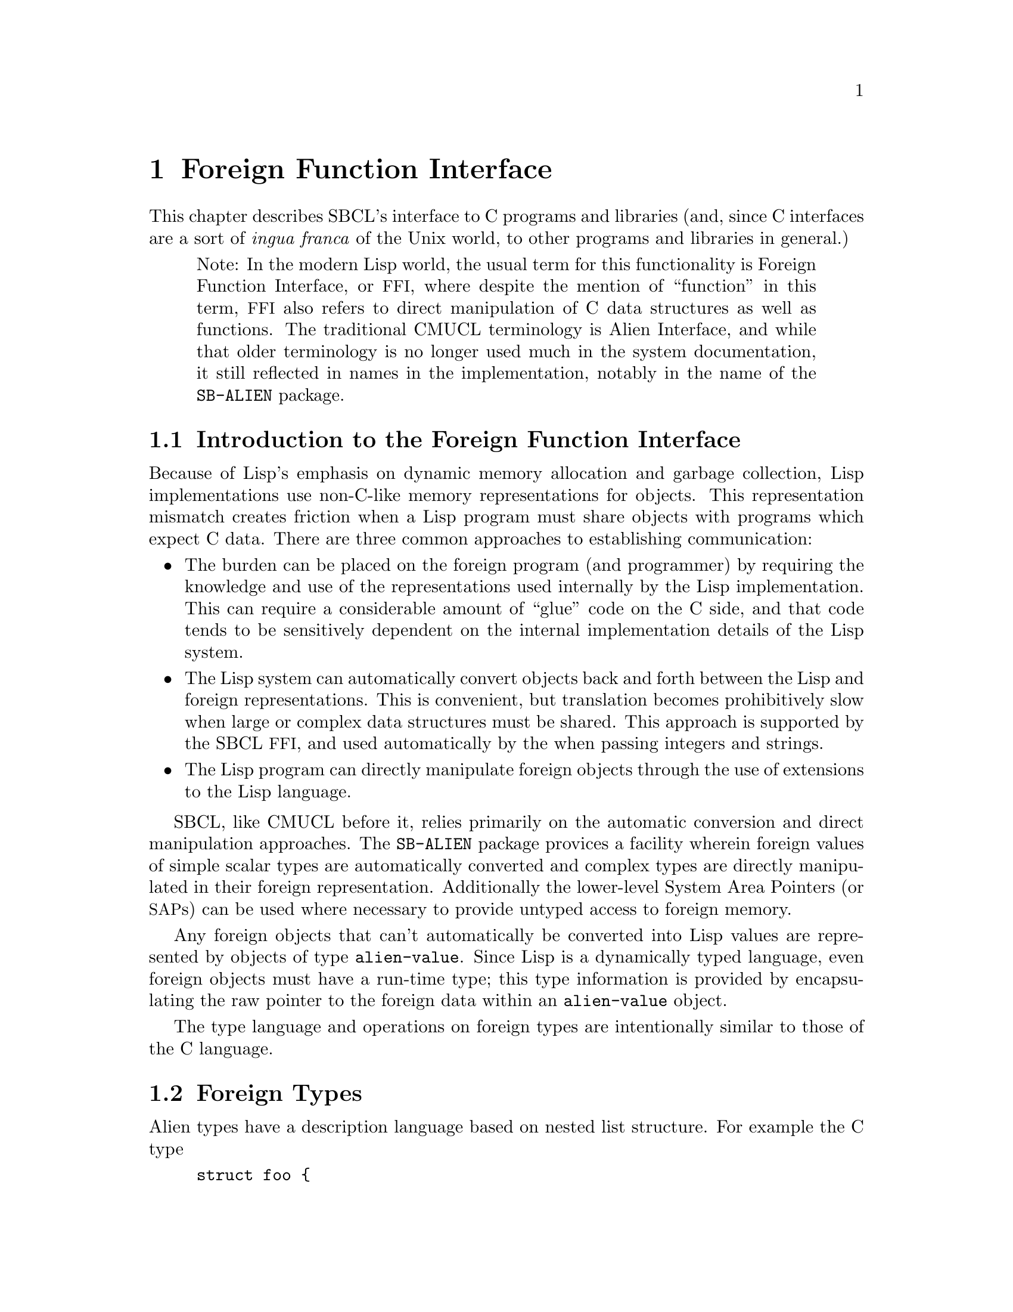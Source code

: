 @node  Foreign Function Interface
@comment  node-name,  next,  previous,  up
@chapter Foreign Function Interface

This chapter describes SBCL's interface to C programs and
libraries (and, since C interfaces are a sort of @emph{ingua
franca} of the Unix world, to other programs and libraries in
general.)

@quotation
Note: In the modern Lisp world, the usual term for this functionality
is Foreign Function Interface, or @acronym{FFI}, where despite the
mention of ``function'' in this term, @acronym{FFI} also
refers to direct manipulation of C data structures as well as
functions. The traditional CMUCL terminology is Alien Interface, and
while that older terminology is no longer used much in the system
documentation, it still reflected in names in the implementation,
notably in the name of the @code{SB-ALIEN} package.
@end quotation

@menu
* Introduction to the Foreign Function Interface::  
* Foreign Types::               
* Operations On Foreign Values::  
* Foreign Variables::           
* Foreign Data Structure Examples::  
* Loading Unix Object Files::   
* Foreign Function Calls::      
* Step-By-Step Example of the Foreign Function Interface::  
@end menu

@node  Introduction to the Foreign Function Interface
@comment  node-name,  next,  previous,  up
@section Introduction to the Foreign Function Interface
@c AKA "Introduction to Aliens" in the CMU CL manual

Because of Lisp's emphasis on dynamic memory allocation and garbage
collection, Lisp implementations use non-C-like memory representations
for objects.  This representation mismatch creates friction when a Lisp
program must share objects with programs which expect C data.  There
are three common approaches to establishing communication:

@itemize
@item
The burden can be placed on the foreign program (and programmer) by
requiring the knowledge and use of the representations used internally
by the Lisp implementation.  This can require a considerable amount of
``glue'' code on the C side, and that code tends to be sensitively
dependent on the internal implementation details of the Lisp system.

@item
The Lisp system can automatically convert objects back and forth
between the Lisp and foreign representations.  This is convenient, but
translation becomes prohibitively slow when large or complex data
structures must be shared. This approach is supported by the SBCL
@acronym{FFI}, and used automatically by the when passing integers and
strings.

@item
The Lisp program can directly manipulate foreign objects through the
use of extensions to the Lisp language.

@end itemize

SBCL, like CMUCL before it, relies primarily on the automatic
conversion and direct manipulation approaches. The @code{SB-ALIEN}
package provices a facility wherein foreign values of simple scalar
types are automatically converted and complex types are directly
manipulated in their foreign representation.  Additionally the
lower-level System Area Pointers (or @acronym{SAP}s) can be used where
necessary to provide untyped access to foreign memory.

Any foreign objects that can't automatically be converted into Lisp
values are represented by objects of type @code{alien-value}.  Since
Lisp is a dynamically typed language, even foreign objects must have a
run-time type; this type information is provided by encapsulating the
raw pointer to the foreign data within an @code{alien-value} object.

The type language and operations on foreign types are
intentionally similar to those of the C language.

@node  Foreign Types
@comment  node-name,  next,  previous,  up
@section Foreign Types
@c AKA "Alien Types" in the CMU CL manual

Alien types have a description language based on nested list
structure. For example the C type

@example
struct foo @{
    int a;
    struct foo *b[100];
@};
@end example

has the corresponding SBCL @acronym{FFI} type

@lisp
(struct foo
  (a int)
  (b (array (* (struct foo)) 100)))
@end lisp


@menu
* Defining Foreign Types::      
* Foreign Types and Lisp Types::  
* Foreign Type Specifiers::     
@end menu

@node  Defining Foreign Types
@comment  node-name,  next,  previous,  up
@subsection Defining Foreign Types

Types may be either named or anonymous.  With structure and union
types, the name is part of the type specifier, allowing recursively
defined types such as:

@lisp
(struct foo (a (* (struct foo))))
@end lisp

An anonymous structure or union type is specified by using the name
@code{nil}.  The @code{with-alien} macro defines a local scope which
``captures'' any named type definitions.  Other types are not
inherently named, but can be given named abbreviations using the
@code{define-alien-type} macro.

@node  Foreign Types and Lisp Types
@comment  node-name,  next,  previous,  up
@subsection Foreign Types and Lisp Types

The foreign types form a subsystem of the SBCL type system.  An
@code{alien} type specifier provides a way to use any foreign type as a
Lisp type specifier.  For example,

@lisp
(typep @var{foo} '(alien (* int)))
@end lisp

can be used to determine whether @var{foo} is a pointer to a foreign
@code{int}. @code{alien} type specifiers can be used in the same ways
as ordinary Lisp type specifiers (like @code{string}.) Alien type
declarations are subject to the same precise type checking as any
other declaration.  @xref{Precise Type Checking}.

Note that the type identifiers used in the foreign type system overlap
with native Lisp type specifiers in some cases.  For example, the type
specifier @code{(alien single-float)} is identical to
@code{single-float}, since foreign floats are automatically converted
to Lisp floats.  When @code{type-of} is called on an alien value that
is not automatically converted to a Lisp value, then it will return an
@code{alien} type specifier.

@node  Foreign Type Specifiers
@comment  node-name,  next,  previous,  up
@subsection Foreign Type Specifiers

Note: All foreign type names are exported from the @code{sb-alien}
package. Some foreign type names are also symbols in
the @code{common-lisp} package, in which case they are
reexported from the @code{sb-alien} package, so that
e.g. it is legal to refer to @code{sb-alien:single-float}.

These are the basic foreign type specifiers: 

@itemize
@item
The foreign type specifier @code{(* @var{foo})} describes a pointer to
an object of type @var{foo}.  A pointed-to type @var{foo} of @code{t}
indicates a pointer to anything, similar to @code{void *} in
ANSI C. A null alien pointer can be detected with the
@code{sb-alien:null-alien} function.

@item
The foreign type specifier @code{(array @var{foo} &rest
dimensions)} describes array of the specified @code{dimensions},
holding elements of type @var{foo}. Note that (unlike in C) @code{(*
@var{foo})} and @code{(array @var{foo})} are considered to be
different types when type checking is done. If equivalence of pointer
and array types is desired, it may be explicitly coerced using
@code{sb-alien:cast}.

Arrays are accessed using @code{sb-alien:deref}, passing the indices
as additional arguments.  Elements are stored in column-major order
(as in C), so the first dimension determines only the size of the
memory block, and not the layout of the higher dimensions.  An array
whose first dimension is variable may be specified by using @code{nil}
as the first dimension.  Fixed-size arrays can be allocated as array
elements, structure slots or @code{sb-alien:with-alien}
variables. Dynamic arrays can only be allocated using
@code{sb-alien:make-alien}.

@item
The foreign type specifier @code{(sb-alien:struct @var{name} &rest
@var{fields})} describes a structure type with the specified
@var{name} and @var{fields}. Fields are allocated at the same offsets
used by the implementation's C compiler. If @var{name} is @code{nil}
then the structure is anonymous.

If a named foreign @code{struct} specifier is passed to
@code{define-alien-type} or @code{with-alien}, then this defines,
respectively, a new global or local foreign structure type.  If no
@var{fields} are specified, then the fields are taken
from the current (local or global) alien structure type definition of
@var{name}.

@item
The foreign type specifier @code{(sb-alien:union @var{name} &rest
@var{fields})} is similar to @code{sb-alien:struct}, but describes a
union type.  All fields are allocated at the same offset, and the size
of the union is the size of the largest field.  The programmer must
determine which field is active from context.

@item
The foreign type specifier @code{(sb-alien:enum @var{name} &rest
@var{specs})} describes an enumeration type that maps between integer
values and keywords. If @var{name} is @code{nil}, then the type is
anonymous.  Each element of the @var{specs} list is either a Lisp
keyword, or a list @code{(@var{keyword} @var{value})}.  @var{value} is
an integer. If @var{value} is not supplied, then it defaults to one
greater than the value for the preceding spec (or to zero if it is the
first spec).

@item
The foreign type specifier @code{(sb-alien:signed &optional
@var{bits})} specifies a signed integer with the specified number of
@var{bits} precision. The upper limit on integer
precision is determined by the machine's word size. If
@var{bits} is not specified, the maximum size will be
used.

@item
The foreign type specifier @code{(integer &optional @var{bits})}
is equivalent to the corresponding type specifier using
@code{sb-alien:signed} instead of @code{integer}.

@item
The foreign type specifier @code{(sb-alien:unsigned &optional
@var{bits})} is like corresponding type specifier using
@code{sb-alien:signed} except that the variable is treated as an
unsigned integer.

@item
The foreign type specifier @code{(boolean &optional @var{bits})} is
similar to an enumeration type, but maps from Lisp @code{nil} and
@code{t} to C @code{0} and @code{1} respectively. @var{bits}
determines the amount of storage allocated to hold the truth value.

@item
The foreign type specifier @code{single-float} describes a
floating-point number in IEEE single-precision format.

@item
The foreign type specifier @code{double-float} describes a
floating-point number in IEEE double-precision format.

@item
The foreign type specifier @code{(function @var{result-type} &rest
@var{arg-types})} describes a foreign function that takes arguments of
the specified @var{arg-types} and returns a result of type
@var{result-type}.  Note that the only context where a foreign
@code{function} type is directly specified is in the argument to
@code{sb-alien:alien-funcall}.  In all other contexts, foreign
functions are represented by foreign function pointer types: @code{(*
(function @dots{}))}.

@item
The foreign type specifier @code{sb-alien:system-area-pointer}
describes a pointer which is represented in Lisp as a
@code{system-area-pointer} object.  SBCL exports this type from
@code{sb-alien} because CMUCL did, but tentatively (as of the first
draft of this section of the manual, SBCL 0.7.6) it is deprecated,
since it doesn't seem to be required by user code.

@item
The foreign type specifier @code{sb-alien:void} is used in function
types to declare that no useful value is returned.  Using
@code{alien-funcall} to call a @code{void} foreign function will
return zero values.

@item
The foreign type specifier @code{sb-alien:c-string} is similar to
@code{(* char)}, but is interpreted as a null-terminated string, and
is automatically converted into a Lisp string when accessed; or if the
pointer is C @code{NULL} or @code{0}, then accessing it gives Lisp
@code{nil}.  Lisp strings are stored with a trailing NUL
termination, so no copying (either by the user or the implementation)
is necessary when passing them to foreign code.

Assigning a Lisp string to a @code{c-string} structure field or
variable stores the contents of the string to the memory already
pointed to by that variable.  When a foreign object of type @code{(*
char)} is assigned to a @code{c-string}, then the
@code{c-string} pointer is assigned to.  This allows
@code{c-string} pointers to be initialized.  For example:

@lisp
(cl:in-package "CL-USER") ; which USEs package "SB-ALIEN"

(define-alien-type nil (struct foo (str c-string)))

(defun make-foo (str)
  (let ((my-foo (make-alien (struct foo))))
    (setf (slot my-foo 'str) (make-alien char (length str))
          (slot my-foo 'str) str)
    my-foo))
@end lisp

Storing Lisp @code{NIL} in a @code{c-string} writes C @code{NULL} to
the variable.

@item
@code{sb-alien} also exports translations of these C type
specifiers as foreign type specifiers: @code{sb-alien:char},
@code{sb-alien:short}, @code{sb-alien:int},
@code{sb-alien:long}, @code{sb-alien:unsigned-char},
@code{sb-alien:unsigned-short},
@code{sb-alien:unsigned-int},
@code{sb-alien:unsigned-long}, @code{sb-alien:float}, and
@code{sb-alien:double}.

@end itemize

@node  Operations On Foreign Values
@comment  node-name,  next,  previous,  up
@section Operations On Foreign Values
@c AKA "Alien Operations" in the CMU CL manual

This section describes how to read foreign values as Lisp values, how
to coerce foreign values to different kinds of foreign values, and how
to dynamically allocate and free foreign variables.

@menu
* Accessing Foreign Values::    
* Coercing Foreign Values::     
* Foreign Dynamic Allocation::  
@end menu

@node  Accessing Foreign Values
@comment  node-name,  next,  previous,  up
@subsection Accessing Foreign Values

@defun sb-alien:deref @var{pointer-or-array} &rest @var{indices}
@findex deref

The @code{sb-alien:deref} function returns the value pointed to by a
foreign pointer, or the value of a foreign array element. When
dereferencing a pointer, an optional single index can be specified to
give the equivalent of C pointer arithmetic; this index is scaled by
the size of the type pointed to. When dereferencing an array, the
number of indices must be the same as the number of dimensions in the
array type. @code{deref} can be set with @code{setf} to assign a new
value.
@end defun

@defun sb-alien:slot @var{struct-or-union} &rest @var{slot-names}
@findex slot

The @code{sb-alien:slot} function extracts the value of the slot named
@var{slot-name} from a foreign @code{struct} or @code{union}. If
@var{struct-or-union} is a pointer to a structure or union, then it is
automatically dereferenced.  @code{sb-alien:slot} can be set with
@code{setf} to assign a new value. Note that @var{slot-name} is
evaluated, and need not be a compile-time constant (but only constant
slot accesses are efficiently compiled).
@end defun


@subsubsection Untyped memory

As noted at the beginning of the chapter, the System Area Pointer
facilities allow untyped access to foreign memory.  @acronym{SAP}s can
be converted to and from the usual typed foreign values using
@code{sap-alien} and @code{alien-sap} (described elsewhere), and also
to and from integers - raw machine addresses.  They should thus be
used with caution; corrupting the Lisp heap or other memory with
@acronym{SAP}s is trivial.

@defun sb-sys:int-sap @var{machine-address}
@findex int-sap

Creates a @acronym{SAP} pointing at the virtual address
@var{machine-address}.
@end defun

@defun sb-sys:sap-ref-32 @var{sap} @var{offset}
@findex sap-ref-32

Access the value of the memory location at @var{offset} bytes from
@var{sap}.  This form may also be used with @code{setf} to alter the
memory at that location.
@end defun

@defun sb-sys:sap= @var{sap1} @var{sap2}
@findex sap=

Compare @var{sap1} and @var{sap2} for equality.
@end defun

Similarly named functions exist for accessing other sizes of word,
other comparisons, and other conversions.  The reader is invited to
use @code{apropos} and @code{describe} for more details

@lisp
(apropos "sap" :sb-sys)
@end lisp


@node  Coercing Foreign Values
@comment  node-name,  next,  previous,  up
@subsection Coercing Foreign Values

@defun sb-alien:addr @var{alien-expr}
@findex addr

The @code{sb-alien:addr} macro returns a pointer to the location
specified by @var{alien-expr}, which must be either a foreign
variable, a use of @code{sb-alien:deref}, a use of
@code{sb-alien:slot}, or a use of @code{sb-alien:extern-alien}.
@end defun

@defun sb-alien:cast @var{foreign-value} @var{new-type}
@findex cast

The @code{sb-alien:cast} macro converts @var{foreign-value} to a new
foreign value with the specified @var{new-type}. Both types, old and
new, must be foreign pointer, array or function types.  Note that the
resulting Lisp foreign variable object is not @code{eq} to the
argument, but it does refer to the same foreign data bits.
@end defun

@defun sb-alien:sap-alien @var{sap} @var{type}
@findex sap-alien

The @code{sb-alien:sap-alien} function converts @var{sap} (a system
area pointer) to a foreign value with the specified
@var{type}. @var{type} is not evaluated.  </para>

The @var{type} must be some foreign pointer, array, or record type.
@end defun

@defun sb-alien:alien-sap @var{foreign-value} @var{type}
@findex alien-sap

The @code{sb-alien:alien-sap} function returns the @acronym{SAP} which
points to @var{alien-value}'s data.

The @var{foreign-value} must be of some foreign pointer, array, or
record type.
@end defun


@node  Foreign Dynamic Allocation
@comment  node-name,  next,  previous,  up
@subsection Foreign Dynamic Allocation

Lisp code can call the C standard library functions @code{malloc} and
@code{free} to dynamically allocate and deallocate foreign
variables. The Lisp code shares the same allocator with foreign C
code, so it's OK for foreign code to call @code{free} on the result of
Lisp @code{sb-alien:make-alien}, or for Lisp code to call
@code{sb-alien:free-alien} on foreign objects allocated by C
code.

@defmac sb-alien:make-alien @var{type} @var{size}
@findex make-alien

The @code{sb-alien:make-alien} macro
returns a dynamically allocated foreign value of the specified
@var{type} (which is not evaluated.)  The allocated memory is not
initialized, and may contain arbitrary junk.  If supplied,
@var{size} is an expression to evaluate to compute the size of the
allocated object.  There are two major cases:

@itemize
@item
When @var{type} is a foreign array type, an array of that type is
allocated and a pointer to it is returned.  Note that you must use
@code{deref} to change the result to an array before you can use
@code{deref} to read or write elements:

@lisp
(cl:in-package "CL-USER") ; which USEs package "SB-ALIEN"
(defvar *foo* (make-alien (array char 10)))
(type-of *foo*) @result{} (alien (* (array (signed 8) 10)))
(setf (deref (deref foo) 0) 10) @result{} 10
@end lisp

If supplied, @var{size} is used as the first dimension for the
    array.

@item
When @var{type} is any other foreign type, then an object for that
type is allocated, and a pointer to it is returned.  So
@code{(make-alien int)} returns a @code{(* int)}.  If @var{size} is
specified, then a block of that many objects is allocated, with the
result pointing to the first one.

@end itemize

@end defmac

@defun sb-alien:free-alien @var{foreign-value}
@findex free-alien

The @code{sb-alien:free-alien} function
frees the storage for @var{foreign-value}, 
which must have been allocated with Lisp @code{make-alien}
or C @code{malloc}.

See also the @code{sb-alien:with-alien} macro, which allocates foreign
values on the stack.
@end defun

@node  Foreign Variables
@comment  node-name,  next,  previous,  up
@section Foreign Variables
@c AKA "Alien Variables" in the CMU CL manual

Both local (stack allocated) and external (C global) foreign variables
are supported.

@menu
* Local Foreign Variables::     
* External Foreign Variables::  
@end menu

@node  Local Foreign Variables
@comment  node-name,  next,  previous,  up
@subsection Local Foreign Variables

@defmac sb-alien:with-alien @var{var-definitions} &body @var{body}
@findex with-alien

The @code{with-alien} macro establishes local foreign variables with
the specified alien types and names.  This form is analogous to
defining a local variable in C: additional storage is allocated, and
the initial value is copied.  This form is less analogous to
@code{LET}-allocated Lisp variables, since the variables can't be
captured in closures: they live only for the dynamic extent of the
body, and referring to them outside is a gruesome error.

The @var{var-definitions} argument is a list of 
variable definitions, each of the form
@lisp
(@var{name} @var{type} &optional @var{initial-value})
@end lisp

The names of the variables are established as symbol-macros; the
bindings have lexical scope, and may be assigned with @code{setq} or
@code{setf}.
 
The @code{with-alien} macro also establishes a new scope for named
structures and unions.  Any @var{type} specified for a variable may
contain named structure or union types with the slots specified.
Within the lexical scope of the binding specifiers and body, a locally
defined foreign structure type @var{foo} can be referenced by its name
using @code{(struct @var{foo})}.
@end defmac

@node  External Foreign Variables
@comment  node-name,  next,  previous,  up
@subsection External Foreign Variables

External foreign names are strings, and Lisp names are symbols. When
an external foreign value is represented using a Lisp variable, there
must be a way to convert from one name syntax into the other. The
macros @code{extern-alien}, @code{define-alien-variable} and
@code{define-alien-routine} use this conversion heuristic:

@itemize

@item
Alien names are converted to Lisp names by uppercasing and replacing
underscores with hyphens.

@item
Conversely, Lisp names are converted to alien names by lowercasing and
replacing hyphens with underscores.

@item
Both the Lisp symbol and alien string names may be separately
specified by using a list of the form

@lisp
(alien-string lisp-symbol)
@end lisp

@end itemize

@defmac sb-alien:define-alien-variable @var{name} @var{type}
@findex define-alien-variable

The @code{define-alien-variable} macro defines @var{name} as an
external foreign variable of the specified foreign @code{type}.
@var{name} and @code{type} are not evaluated.  The Lisp name of the
variable (see above) becomes a global alien variable.  Global alien
variables are effectively ``global symbol macros''; a reference to the
variable fetches the contents of the external variable.  Similarly,
setting the variable stores new contents -- the new contents must be
of the declared @code{type}. Someday, they may well be implemented
using the @acronym{ANSI} @code{define-symbol-macro} mechanism, but as
of SBCL 0.7.5, they are still implemented using an older more-or-less
parallel mechanism inherited from CMUCL.
  
For example, to access a C-level counter @var{foo}, one could write

@lisp
(define-alien-variable "foo" int)
;; Now it is possible to get the value of the C variable foo simply by
;; referencing that Lisp variable:
(print foo)
(setf foo 14)
(incf foo)
@end lisp
@end defmac

@defun sb-alien:get-errno
@findex get-errno

Since in modern C libraries, the @code{errno} ``variable'' is typically
no longer a variable, but some bizarre artificial construct
which behaves superficially like a variable within a given thread,
it can no longer reliably be accessed through the ordinary 
@code{define-alien-variable} mechanism. Instead, SBCL provides
the operator @code{sb-alien:get-errno} to allow Lisp code to read it.
@end defun

@defmac sb-alien:extern-alien @var{name} @var{type}
@findex extern-alien

The @code{extern-alien} macro returns an alien with the specified
@var{type} which points to an externally defined value.  @var{name} is
not evaluated, and may be either a string or a symbol.  @var{type} is
an unevaluated alien type specifier.
@end defmac

@node  Foreign Data Structure Examples
@comment  node-name,  next,  previous,  up
@section Foreign Data Structure Examples
@c AKA "Alien Data Structure Example" in the CMU CL manual

Now that we have alien types, operations and variables, we can
manipulate foreign data structures.  This C declaration

@example
struct foo @{
    int a;
    struct foo *b[100];
@};
@end example

can be translated into the following alien type:

@lisp
(define-alien-type nil
  (struct foo
    (a int)
    (b (array (* (struct foo)) 100))))
@end lisp

Once the @code{foo} alien type has been defined as above, the C
expression

@example
struct foo f;
f.b[7].a;
@end example

can be translated in this way:

@lisp
(with-alien ((f (struct foo)))
  (slot (deref (slot f 'b) 7) 'a)
  ;;
  ;; Do something with f...
  )
@end lisp

Or consider this example of an external C variable and some accesses:

@example
struct c_struct @{
        short x, y;
        char a, b;
        int z;
        c_struct *n;
@};
extern struct c_struct *my_struct;
my_struct->x++;
my_struct->a = 5;
my_struct = my_struct->n;
@end example

which can be manipulated in Lisp like this:

@lisp
(define-alien-type nil
  (struct c-struct
          (x short)
          (y short)
          (a char)
          (b char)
          (z int)
          (n (* c-struct))))
(define-alien-variable "my_struct" (* c-struct))
(incf (slot my-struct 'x))
(setf (slot my-struct 'a) 5)
(setq my-struct (slot my-struct 'n))
@end lisp

@node  Loading Unix Object Files
@comment  node-name,  next,  previous,  up
@section Loading Unix Object Files

Foreign object files can be loaded into the running Lisp process by
calling @code{load-shared-object}.

The @code{sb-alien:load-shared-object} loads a single object file into
the currently running Lisp. The external symbols defining routines and
variables are made available for future external references (e.g. by
@code{extern-alien}). Forward references to foreign symbols aren't
supported: @code{load-shared-object} must be run before any of the
defined symbols are referenced.

@quotation
Note: As of SBCL 0.7.5, all foreign code (code loaded with
@code{load-shared-object}) is lost when a Lisp
core is saved with @code{sb-ext:save-lisp-and-die}, and no attempt is
made to restore it when the core is loaded. Historically this has been
an annoyance both for SBCL users and for CMUCL users.  It's hard to
solve this problem completely cleanly, but some generally-reliable
partial solution might be useful. Once someone in either camp gets
sufficiently annoyed to create it, SBCL is likely to adopt some
mechanism for automatically restoring foreign code when a saved core
is loaded.
@end quotation


@node  Foreign Function Calls
@comment  node-name,  next,  previous,  up
@section Foreign Function Calls

The foreign function call interface allows a Lisp program to call
many functions written in languages that use the C calling convention.

Lisp sets up various signal handling routines and other environment
information when it first starts up, and expects these to be in place
at all times. The C functions called by Lisp should not change the
environment, especially the signal handlers: the signal handlers
installed by Lisp typically have interesting flags set (e.g to request
machine context information, or for signal delivery on an alternate
stack) which the Lisp runtime relies on for correct operation.
Precise details of how this works may change without notice between
versions; the source, or the brain of a friendly SBCL developer, is
the only documentation.  Users of a Lisp built with the
@code{:sb-thread} feature should also read the section about threads,
@ref{Threading}.

@menu
* The alien-funcall Primitive::  
* The define-alien-routine Macro::  
* define-alien-routine Example::  
* Calling Lisp From C::         
@end menu

@node  The alien-funcall Primitive
@comment  node-name,  next,  previous,  up
@subsection The @code{alien-funcall} Primitive

@defun sb-alien:alien-funcall @var{alien-function} &rest @var{arguments}
@findex alien-funcall

The @code{alien-funcall} function is the foreign function call
primitive: @var{alien-function} is called with the supplied
@var{arguments} and its C return value is returned as a Lisp value.
The @var{alien-function} is an arbitrary run-time expression; to refer
to a constant function, use @code{extern-alien} or a value defined by
@code{define-alien-routine}.
  
The type of @code{alien-function} must be @code{(alien (function
...))}  or @code{(alien (* (function ...)))}.  The function type is
used to determine how to call the function (as though it was declared
with a prototype.)  The type need not be known at compile time, but
only known-type calls are efficiently compiled.  Limitations:

@itemize

@item
Structure type return values are not implemented.

@item
Passing of structures by value is not implemented.

@end itemize

@end defun

Here is an example which allocates a @code{(struct foo)}, calls a
foreign function to initialize it, then returns a Lisp vector of all
the @code{(* (struct foo))} objects filled in by the foreign call:

@lisp
;; Allocate a foo on the stack.
(with-alien ((f (struct foo)))
  ;; Call some C function to fill in foo fields.
  (alien-funcall (extern-alien "mangle_foo" (function void (* foo)))
                 (addr f))
  ;; Find how many foos to use by getting the A field.
  (let* ((num (slot f 'a))
         (result (make-array num)))
    ;; Get a pointer to the array so that we don't have to keep extracting it:
    (with-alien ((a (* (array (* (struct foo)) 100)) (addr (slot f 'b))))
      ;; Loop over the first N elements and stash them in the result vector.
      (dotimes (i num)
        (setf (svref result i) (deref (deref a) i)))
      ;; Voila.
      result)))
@end lisp

@node  The define-alien-routine Macro
@comment  node-name,  next,  previous,  up
@subsection The @code{define-alien-routine} Macro

@defmac sb-alien:define-alien-routine @var{name} @var{result-type} &rest @var{arg-specifiers}
@findex define-alien-routine

The @code{define-alien-routine} macro is a convenience for
automatically generating Lisp interfaces to simple foreign functions.
The primary feature is the parameter style specification, which
translates the C pass-by-reference idiom into additional return
values.

@var{name} is usually a string external symbol, but may also be a
symbol Lisp name or a list of the foreign name and the Lisp name.  If
only one name is specified, the other is automatically derived as for
@code{extern-alien}.  @var{result-type} is the alien type of the
return value.

Each element of the @var{arg-specifiers} list 
specifies an argument to the foreign function, and is
of the form
@lisp
(aname atype &amp;optional style)
@end lisp

@var{aname} is the symbol name of the argument to the constructed
function (for documentation). @var{atype} is the alien type of
corresponding foreign argument.  The semantics of the actual call are
the same as for @code{alien-funcall}. @var{style} specifies how this
argument should be handled at call and return time, and should be one
of the following:

@itemize

@item
@code{:in} specifies that the argument is passed by value. This is the
default. @code{:in} arguments have no corresponding return value from
the Lisp function.

@item
@code{:copy} is similar to @code{:in}, but the argument is copied to a
pre-allocated object and a pointer to this object is passed to the
foreign routine.

@item
@code{:out} specifies a pass-by-reference output value.  The type of
the argument must be a pointer to a fixed-sized object (such as an
integer or pointer).  @code{:out} and @code{:in-out} style cannot be
used with pointers to arrays, records or functions.  An object of the
correct size is allocated on the stack, and its address is passed to
the foreign function.  When the function returns, the contents of this
location are returned as one of the values of the Lisp function (and
the location is automatically deallocated).

@item
@code{:in-out} is a combination of @code{:copy} and @code{:out}.  The
argument is copied to a pre-allocated object and a pointer to this
object is passed to the foreign routine.  On return, the contents of
this location is returned as an additional value.

@end itemize

@quotation
Note: Any efficiency-critical foreign interface function should be inline
expanded, which can be done by preceding the
@code{define-alien-routine} call with:

@lisp
(declaim (inline lisp-name))
@end lisp

In addition to avoiding the Lisp call overhead, this allows
pointers, word-integers and floats to be passed using non-descriptor
representations, avoiding consing.)
@end quotation

@end defmac

@node  define-alien-routine Example
@comment  node-name,  next,  previous,  up
@subsection @code{define-alien-routine} Example

Consider the C function @code{cfoo} with the following calling
convention:

@example
void
cfoo (str, a, i)
    char *str;
    char *a; /* update */
    int *i; /* out */
@{
  /* body of cfoo(...) */
@}
@end example

This can be described by the following call to
@code{define-alien-routine}:

@lisp
(define-alien-routine "cfoo" void
  (str c-string)
  (a char :in-out)
  (i int :out))
@end lisp

The Lisp function @code{cfoo} will have two arguments (@var{str} and
@var{a}) and two return values (@var{a} and @var{i}).

@node  Calling Lisp From C
@comment  node-name,  next,  previous,  up
@subsection Calling Lisp From C

Calling Lisp functions from C is sometimes possible, but is extremely
hackish and poorly supported as of SBCL 0.7.5.  See @code{funcall0}
@dots{} @code{funcall3} in the runtime system. The arguments must be
valid SBCL object descriptors (so that e.g. fixnums must be
left-shifted by 2.) As of SBCL 0.7.5, the format of object descriptors
is documented only by the source code and, in parts, by the old CMUCL
@file{INTERNALS} documentation.

Note that the garbage collector moves objects, and won't be
able to fix up any references in C variables.  There are three
mechanisms for coping with this: 

@enumerate
@item
The @code{sb-ext:purify} moves all live Lisp
data into static or read-only areas such that it will never be moved
(or freed) again in the life of the Lisp session

@item
@code{sb-sys:with-pinned-objects} is a macro which arranges for some
set of objects to be pinned in memory for the dynamic extent of its
body forms.  On ports which use the generational garbage collector (as
of SBCL 0.8.3, only the x86) this has a page granularity - i.e. the
entire 4k page or pages containing the objects will be locked down. On
other ports it is implemented by turning off GC for the duration (so
could be said to have a whole-world granularity).

@item
Disable GC, using the @code{without-gcing} macro or @code{gc-off}
call.
@end enumerate

@c <!-- FIXME: This is a "changebar" section from the CMU CL manual.
@c      I (WHN 2002-07-14) am not very familiar with this content, so 
@c      I'm not immediately prepared to try to update it for SBCL, and
@c      I'm not feeling masochistic enough to work to encourage this
@c      kind of low-level hack anyway. However, I acknowledge that callbacks
@c      are sometimes really really necessary, so I include the original
@c      text in case someone is hard-core enough to benefit from it. If
@c      anyone brings the information up to date for SBCL, it belong
@c      either in the main manual or on a CLiki SBCL Internals page.
@c LaTeX \subsection{Accessing Lisp Arrays}
@c LaTeX 
@c LaTeX Due to the way \cmucl{} manages memory, the amount of memory that can
@c LaTeX be dynamically allocated by \code{malloc} or \funref{make-alien} is
@c LaTeX limited\footnote{\cmucl{} mmaps a large piece of memory for it's own
@c LaTeX   use and this memory is typically about 8 MB above the start of the C
@c LaTeX   heap.  Thus, only about 8 MB of memory can be dynamically
@c LaTeX   allocated.}.

@c Empirically determined to be considerably >8Mb on this x86 linux
@c machine, but I don't know what the actual values are - dan 2003.09.01

@c Note that this technique is used in SB-GROVEL in the SBCL contrib

@c LaTeX 
@c LaTeX To overcome this limitation, it is possible to access the content of
@c LaTeX Lisp arrays which are limited only by the amount of physical memory
@c LaTeX and swap space available.  However, this technique is only useful if
@c LaTeX the foreign function takes pointers to memory instead of allocating
@c LaTeX memory for itself.  In latter case, you will have to modify the
@c LaTeX foreign functions.
@c LaTeX 
@c LaTeX This technique takes advantage of the fact that \cmucl{} has
@c LaTeX specialized array types (\pxlref{specialized-array-types}) that match
@c LaTeX a typical C array.  For example, a \code{(simple-array double-float
@c LaTeX   (100))} is stored in memory in essentially the same way as the C
@c LaTeX array \code{double x[100]} would be.  The following function allows us
@c LaTeX to get the physical address of such a Lisp array:
@c LaTeX \begin{example}
@c LaTeX (defun array-data-address (array)
@c LaTeX   "Return the physical address of where the actual data of an array is
@c LaTeX stored.
@c LaTeX 
@c LaTeX ARRAY must be a specialized array type in CMU Lisp.  This means ARRAY
@c LaTeX must be an array of one of the following types:
@c LaTeX 
@c LaTeX                   double-float
@c LaTeX                   single-float
@c LaTeX                   (unsigned-byte 32)
@c LaTeX                   (unsigned-byte 16)
@c LaTeX                   (unsigned-byte  8)
@c LaTeX                   (signed-byte 32)
@c LaTeX                   (signed-byte 16)
@c LaTeX                   (signed-byte  8)
@c LaTeX "
@c LaTeX   (declare (type (or #+signed-array (array (signed-byte 8))
@c LaTeX                      #+signed-array (array (signed-byte 16))
@c LaTeX                      #+signed-array (array (signed-byte 32))
@c LaTeX                      (array (unsigned-byte 8))
@c LaTeX                      (array (unsigned-byte 16))
@c LaTeX                      (array (unsigned-byte 32))
@c LaTeX                      (array single-float)
@c LaTeX                      (array double-float))
@c LaTeX                  array)
@c LaTeX            (optimize (speed 3) (safety 0))
@c LaTeX            (ext:optimize-interface (safety 3)))
@c LaTeX   ;; with-array-data will get us to the actual data.  However, because
@c LaTeX   ;; the array could have been displaced, we need to know where the
@c LaTeX   ;; data starts.
@c LaTeX   (lisp::with-array-data ((data array)
@c LaTeX                           (start)
@c LaTeX                           (end))
@c LaTeX     (declare (ignore end))
@c LaTeX     ;; DATA is a specialized simple-array.  Memory is laid out like this:
@c LaTeX     ;;
@c LaTeX     ;;   byte offset    Value
@c LaTeX     ;;        0         type code (should be 70 for double-float vector)
@c LaTeX     ;;        4         4 * number of elements in vector
@c LaTeX     ;;        8         1st element of vector
@c LaTeX     ;;      ...         ...
@c LaTeX     ;;
@c LaTeX     (let ((addr (+ 8 (logandc1 7 (kernel:get-lisp-obj-address data))))
@c LaTeX           (type-size (let ((type (array-element-type data)))
@c LaTeX                        (cond ((or (equal type '(signed-byte 8))
@c LaTeX                                   (equal type '(unsigned-byte 8)))
@c LaTeX                               1)
@c LaTeX                              ((or (equal type '(signed-byte 16))
@c LaTeX                                   (equal type '(unsigned-byte 16)))
@c LaTeX                               2)
@c LaTeX                              ((or (equal type '(signed-byte 32))
@c LaTeX                                   (equal type '(unsigned-byte 32)))
@c LaTeX                               4)
@c LaTeX                              ((equal type 'single-float)
@c LaTeX                               4)
@c LaTeX                              ((equal type 'double-float)
@c LaTeX                               8)
@c LaTeX                              (t
@c LaTeX                               (error "Unknown specialized array element type"))))))
@c LaTeX       (declare (type (unsigned-byte 32) addr)
@c LaTeX                (optimize (speed 3) (safety 0) (ext:inhibit-warnings 3)))
@c LaTeX       (system:int-sap (the (unsigned-byte 32)
@c LaTeX                         (+ addr (* type-size start)))))))
@c LaTeX \end{example}
@c LaTeX 
@c LaTeX Assume we have the C function below that we wish to use:
@c LaTeX \begin{example}
@c LaTeX   double dotprod(double* x, double* y, int n)
@c LaTeX   \{
@c LaTeX     int k;
@c LaTeX     double sum = 0;
@c LaTeX 
@c LaTeX     for (k = 0; k < n; ++k) \{
@c LaTeX       sum += x[k] * y[k];
@c LaTeX     \}
@c LaTeX   \}
@c LaTeX \end{example}
@c LaTeX The following example generates two large arrays in Lisp, and calls the C
@c LaTeX function to do the desired computation.  This would not have been
@c LaTeX possible using \code{malloc} or \code{make-alien} since we need about
@c LaTeX 16 MB of memory to hold the two arrays.
@c LaTeX \begin{example}
@c LaTeX   (define-alien-routine "dotprod" double
@c LaTeX     (x (* double-float) :in)
@c LaTeX     (y (* double-float) :in)
@c LaTeX     (n int :in))
@c LaTeX     
@c LaTeX   (let ((x (make-array 1000000 :element-type 'double-float))
@c LaTeX         (y (make-array 1000000 :element-type 'double-float)))
@c LaTeX     ;; Initialize X and Y somehow
@c LaTeX     (let ((x-addr (system:int-sap (array-data-address x)))
@c LaTeX           (y-addr (system:int-sap (array-data-address y))))
@c LaTeX       (dotprod x-addr y-addr 1000000)))    
@c LaTeX \end{example}
@c LaTeX In this example, it may be useful to wrap the inner \code{let}
@c LaTeX expression in an \code{unwind-protect} that first turns off garbage
@c LaTeX collection and then turns garbage collection on afterwards.  This will
@c LaTeX prevent garbage collection from moving \code{x} and \code{y} after we
@c LaTeX have obtained the (now erroneous) addresses but before the call to
@c LaTeX \code{dotprod} is made.
@c LaTeX 
@c -->


@node  Step-By-Step Example of the Foreign Function Interface
@comment  node-name,  next,  previous,  up
@section Step-By-Step Example of the Foreign Function Interface

This section presents a complete example of an interface to a somewhat
complicated C function.

Suppose you have the following C function which you want to be able to
call from Lisp in the file @file{test.c}

@example
struct c_struct
@{
  int x;
  char *s;
@};
 
struct c_struct *c_function (i, s, r, a)
    int i;
    char *s;
    struct c_struct *r;
    int a[10];
@{
  int j;
  struct c_struct *r2;
 
  printf("i = %d\n", i);
  printf("s = %s\n", s);
  printf("r->x = %d\n", r->x);
  printf("r->s = %s\n", r->s);
  for (j = 0; j &lt; 10; j++) printf("a[%d] = %d.\n", j, a[j]);
  r2 = (struct c_struct *) malloc (sizeof(struct c_struct));
  r2->x = i + 5;
  r2->s = "a C string";
  return(r2);
@};
@end example

It is possible to call this C function from Lisp using the file
@file{test.lisp} containing

@lisp
(cl:defpackage "TEST-C-CALL" (:use "CL" "SB-ALIEN" "SB-C-CALL"))
(cl:in-package "TEST-C-CALL")

;;; Define the record C-STRUCT in Lisp.
(define-alien-type nil
    (struct c-struct
            (x int)
            (s c-string)))

;;; Define the Lisp function interface to the C routine.  It returns a
;;; pointer to a record of type C-STRUCT.  It accepts four parameters:
;;; I, an int; S, a pointer to a string; R, a pointer to a C-STRUCT
;;; record; and A, a pointer to the array of 10 ints.
;;;
;;; The INLINE declaration eliminates some efficiency notes about heap
;;; allocation of alien values.
(declaim (inline c-function))
(define-alien-routine c-function
    (* (struct c-struct))
  (i int)
  (s c-string)
  (r (* (struct c-struct)))
  (a (array int 10)))

;;; a function which sets up the parameters to the C function and
;;; actually calls it
(defun call-cfun ()
  (with-alien ((ar (array int 10))
               (c-struct (struct c-struct)))
    (dotimes (i 10)                     ; Fill array.
      (setf (deref ar i) i))
    (setf (slot c-struct 'x) 20)
    (setf (slot c-struct 's) "a Lisp string")

    (with-alien ((res (* (struct c-struct))
                      (c-function 5 "another Lisp string" (addr c-struct) ar)))
      (format t "~&amp;back from C function~%")
      (multiple-value-prog1
          (values (slot res 'x)
                  (slot res 's))

        ;; Deallocate result. (after we are done referring to it:
        ;; "Pillage, *then* burn.")
        (free-alien res)))))
@end lisp

To execute the above example, it is necessary to compile the C
routine, e.g.: @samp{cc -c test.c && ld -shared -o test.so test.o} (In
order to enable incremental loading with some linkers, you may need to
say @samp{cc -G 0 -c test.c})

Once the C code has been compiled, you can start up Lisp and load it
in: @samp{sbcl} Lisp should start up with its normal prompt.

Within Lisp, compile the Lisp file. (This step can be done
separately. You don't have to recompile every time.)
@samp{(compile-file "test.lisp")}

Within Lisp, load the foreign object file to define the necessary
symbols: @samp{(load-shared-object "test.so")}.  This must be done
before loading any code that refers to these symbols.

Now you can load the compiled Lisp (``fasl'') file into Lisp:
@samp{(load "test.fasl")}
And once the Lisp file is loaded, you can call the 
Lisp routine that sets up the parameters and calls the C
function:
@samp{(test-c-call::call-cfun)}

The C routine should print the following information to standard output:

@example
i = 5
s = another Lisp string
r->x = 20
r->s = a Lisp string
a[0] = 0.
a[1] = 1.
a[2] = 2.
a[3] = 3.
a[4] = 4.
a[5] = 5.
a[6] = 6.
a[7] = 7.
a[8] = 8.
a[9] = 9.
@end example

After return from the C function,
the Lisp wrapper function should print the following output:

@example
back from C function
@end example

And upon return from the Lisp wrapper function,
before the next prompt is printed, the
Lisp read-eval-print loop should print the following return values:

@example
10
"a C string"
@end example
